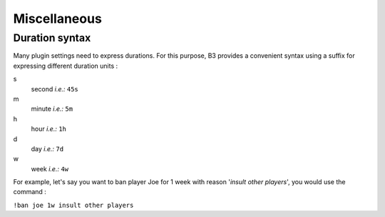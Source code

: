 Miscellaneous
=============

Duration syntax
---------------

Many plugin settings need to express durations. For this purpose, B3 provides a convenient syntax using a suffix for
expressing different duration units :

s
  second *i.e.:* ``45s``
  
m
  minute *i.e.:* ``5m``
  
h
  hour *i.e.:* ``1h``
  
d 
  day *i.e.:* ``7d``

w
  week *i.e.:* ``4w``

For example, let's say you want to ban player Joe for 1 week with reason '*insult other players*', you would use the
command :

``!ban joe 1w insult other players``